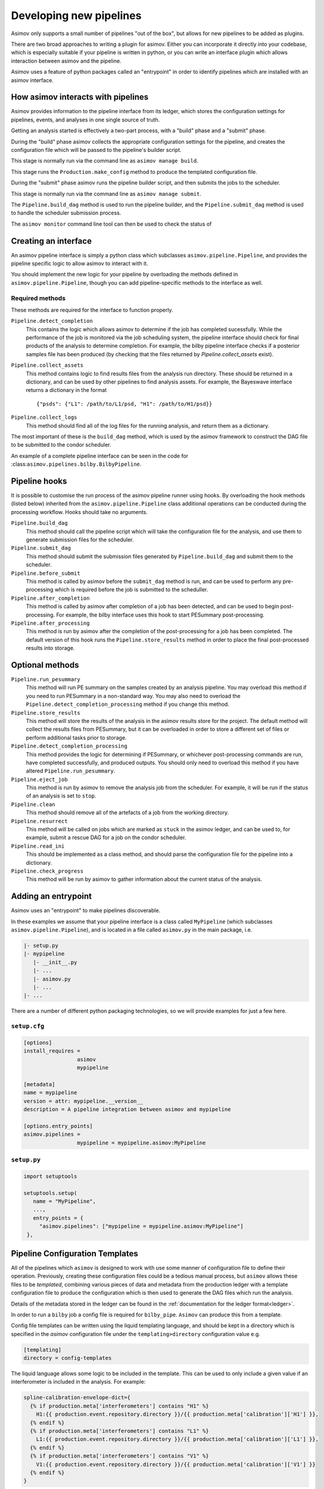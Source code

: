 .. _pipeline-dev:

Developing new pipelines
========================

Asimov only supports a small number of pipelines "out of the box", but allows for new pipelines to be added as plugins.

There are two broad approaches to writing a plugin for asimov.
Either you can incorporate it directly into your codebase, which is especially suitable if your pipeline is written in python, or you can write an interface plugin which allows interaction between asimov and the pipeline.

Asimov uses a feature of python packages called an "entrypoint" in order to identify pipelines which are installed with an asimov interface.

How asimov interacts with pipelines
-----------------------------------

Asimov provides information to the pipeline interface from its ledger, which stores the configuration settings for pipelines, events, and analyses in one single source of truth.

Getting an analysis started is effectively a two-part process, with a "build" phase and a "submit" phase.

During the "build" phase asimov collects the appropriate configuration settings for the pipeline, and creates the configuration file which will be passed to the pipeline's builder script.

This stage is normally run via the command line as ``asimov manage build``.

This stage runs the ``Production.make_config`` method to produce the templated configuration file.

During the "submit" phase asimov runs the pipeline builder script, and then submits the jobs to the scheduler.

This stage is normally run via the command line as ``asimov manage submit``.

The ``Pipeline.build_dag`` method is used to run the pipeline builder, and the ``Pipeline.submit_dag`` method is used to handle the scheduler submission process.

The ``asimov monitor`` command line tool can then be used to check the status of 

Creating an interface
---------------------

An asimov pipeline interface is simply a python class which subclasses ``asimov.pipeline.Pipeline``, and provides the pipeline specific logic to allow asimov to interact with it.

You should implement the new logic for your pipeline by overloading the methods defined in ``asimov.pipeline.Pipeline``, though you can add pipeline-specific methods to the interface as well.


Required methods
~~~~~~~~~~~~~~~~

These methods are required for the interface to function properly.

``Pipeline.detect_completion``
    This contains the logic which allows asimov to determine if the job has completed sucessfully.
    While the performance of the job is monitored via the job scheduling system, the pipeline interface should check for final products of the analysis to determine completion.
    For example, the bilby pipeline interface checks if a posterior samples file has been produced (by checking that the files returned by `Pipeline.collect_assets` exist).

``Pipeline.collect_assets``
    This method contains logic to find results files from the analysis run directory.
    These should be returned in a dictionary, and can be used by other pipelines to find analysis assets.
    For example, the Bayeswave interface returns a dictionary in the format

    ::
       
       {"psds": {"L1": /path/to/L1/psd, "H1": /path/to/H1/psd}}

``Pipeline.collect_logs``
    This method should find all of the log files for the running analysis, and return them as a dictionary.


The most important of these is the ``build_dag`` method, which is used by the asimov framework to construct the DAG file to be submitted to the condor scheduler.

An example of a complete pipeline interface can be seen in the code for :class:``asimov.pipelines.bilby.BilbyPipeline``.


Pipeline hooks
--------------

It is possible to customise the run process of the asimov pipeline runner using hooks.
By overloading the hook methods (listed below) inherited from the ``asimov.pipeline.Pipeline`` class additional operations can
be conducted during the processing workflow.
Hooks should take no arguments.

``Pipeline.build_dag``
    This method should call the pipeline script which will take the configuration file for the analysis, and use them to generate submission files for the scheduler.

``Pipeline.submit_dag``
    This method should submit the submission files generated by ``Pipeline.build_dag`` and submit them to the scheduler.

``Pipeline.before_submit``
    This method is called by asimov before the ``submit_dag`` method is run, and can be used to perform any pre-processing which is required before the job is submitted to the scheduller.

``Pipeline.after_completion``
    This method is called by asimov after completion of a job has been detected, and can be used to begin post-processing.
    For example, the bilby interface uses this hook to start PESummary post-processing.

``Pipeline.after_processing``
    This method is run by asimov after the completion of the post-processing for a job has been completed.
    The default version of this hook runs the ``Pipeline.store_results`` method in order to place the final post-processed results into storage.
    
Optional methods
----------------

``Pipeline.run_pesummary``
    This method will run PE summary on the samples created by an analysis pipeline.
    You may overload this method if you need to run PESummary in a non-standard way.
    You may also need to overload the ``Pipeline.detect_completion_processing`` method if you change this method.

``Pipeline.store_results``
    This method will store the results of the analysis in the asimov results store for the project.
    The default method will collect the results files from PESummary, but it can be overloaded in order to store a different set of files or perform additional tasks prior to storage.

``Pipeline.detect_completion_processing``
    This method provides the logic for determining if PESummary, or whichever post-processing commands are run, have completed successfully, and produced outputs.
    You should only need to overload this method if you have altered ``Pipeline.run_pesummary``.

``Pipeline.eject_job``
    This method is run by asimov to remove the analysis job from the scheduler.
    For example, it will be run if the status of an analysis is set to ``stop``.

``Pipeline.clean``
    This method should remove all of the artefacts of a job from the working directory.

``Pipeline.resurrect``
    This method will be called on jobs which are marked as ``stuck`` in the asimov ledger, and can be used to, for example, submit a rescue DAG for a job on the condor scheduler.

``Pipeline.read_ini``
    This should be implemented as a class method, and should parse the configuration file for the pipeline into a dictionary.

``Pipeline.check_progress``
    This method will be run by asimov to gather information about the current status of the analysis.
    
Adding an entrypoint
--------------------

Asimov uses an "entrypoint" to make pipelines discoverable.

In these examples we assume that your pipeline interface is a class called ``MyPipeline`` (which subclasses ``asimov.pipeline.Pipeline``), and is located in a file called ``asimov.py`` in the main package, i.e.

.. code-block::

   |- setup.py
   |- mypipeline
      |- __init__.py
      |- ...
      |- asimov.py
      |- ...
   |- ...
   

There are a number of different python packaging technologies, so we will provide examples for just a few here.
   
``setup.cfg``
~~~~~~~~~~~~~~

.. code-block:: ini

   [options]
   install_requires =
		    asimov
		    mypipeline

   [metadata]
   name = mypipeline
   version = attr: mypipeline.__version__
   description = A pipeline integration between asimov and mypipeline

   [options.entry_points]
   asimov.pipelines =
		    mypipeline = mypipeline.asimov:MyPipeline

``setup.py``
~~~~~~~~~~~~

.. code-block:: python

   import setuptools

   setuptools.setup(
      name = "MyPipeline",
      ...,
      entry_points = {
        "asimov.pipelines": ["mypipeline = mypipeline.asimov:MyPipeline"]
    },


.. _templates:
    
Pipeline Configuration Templates
--------------------------------

All of the pipelines which ``asimov`` is designed to work with use some manner of configuration file to define their operation.
Previously, creating these configuration files could be a tedious manual process, but ``asimov`` allows these files to be *templated*, combining various pieces of data and metadata from the production ledger with a template configuration file to produce the configuration which is then used to generate the DAG files which run the analysis.

Details of the metadata stored in the ledger can be found in the :ref:`documentation for the ledger format<ledger>`.

In order to run a ``bilby`` job a config file is required for ``bilby_pipe``.
``Asimov`` can produce this from a template.

Config file templates can be written using the liquid templating language, and should be kept in a directory which is specified in the `asimov` configuration file under the ``templating>directory`` configuration value e.g.

.. code-block:: ini

   [templating]
   directory = config-templates


The liquid language allows some logic to be included in the template.
This can be used to only include a given value if an interferometer is included in the analysis.
For example:

.. code-block:: ini

    spline-calibration-envelope-dict={
      {% if production.meta['interferometers'] contains "H1" %}
	H1:{{ production.event.repository.directory }}/{{ production.meta['calibration']['H1'] }},
      {% endif %}
      {% if production.meta['interferometers'] contains "L1" %}
	L1:{{ production.event.repository.directory }}/{{ production.meta['calibration']['L1'] }},
      {% endif %}
      {% if production.meta['interferometers'] contains "V1" %}
	V1:{{ production.event.repository.directory }}/{{ production.meta['calibration']['V1'] }}
      {% endif %}
    }

Adds only the calibration files for the required detectors to the configuration file.


The majority of the data passed to the template can be found in the ``production.meta`` dictionary.
These are stored in the same nested format as the production ledger; evbent-wide values are inherited by the production, so in the example ledger below the sample rate can be retrieved from ``production.meta['quality']['sample-rate']``, for example.

There are also a number of additional variables are available for convenience:

+ ``production.quality`` is an alias for ``production.meta['quality']``
+ ``production.psds`` provides the dictionary of PSDs for this event's specified sample rate.
+ ``production.event`` provides access to the data from the event (e.g. for the repository directory path, located at ``production.event.repository.directory``)

A full example ``bilby`` template is available below:

.. code-block:: ini

    ################################################################################
    ## Calibration arguments
    ################################################################################

    calibration-model=CubicSpline
    spline-calibration-envelope-dict={ {% if production.meta['interferometers'] contains "H1" %}H1:{{ production.event.repository.directory }}/{{ production.meta['calibration']['H1'] }},{% endif %}{% if production.meta['interferometers'] contains "L1" %}L1:{{ production.event.repository.directory }}/{{ production.meta['calibration']['L1'] }},{% endif %}{% if production.meta['interferometers'] contains "V1" %}V1:{{ production.event.repository.directory }}/{{ production.meta['calibration']['V1'] }}{% endif %} }
    spline-calibration-nodes=10
    spline-calibration-amplitude-uncertainty-dict=None
    spline-calibration-phase-uncertainty-dict=None

    ################################################################################
    ## Data generation arguments
    ################################################################################

    ignore-gwpy-data-quality-check=True
    gps-tuple=None
    gps-file=None
    timeslide-file=None
    timeslide-dict=None
    trigger-time={{ production.meta['event time'] }}
    gaussian-noise=False
    n-simulation=0
    data-dict=None
    data-format=None
    channel-dict={ {% if production.meta['interferometers'] contains "H1" %}{{ production.meta['data']['channels']['H1'] }},{% endif %} {% if production.meta['interferometers'] contains "L1" %}{{ production.meta['data']['channels']['L1'] }},{% endif %}{% if production.meta['interferometers'] contains "V1" %}{{ production.meta['data']['channels']['V1'] }}{% endif %} }

    ################################################################################
    ## Detector arguments
    ################################################################################

    coherence-test=False
    detectors={{ production.meta['interferometers'] }}
    duration={{ production.meta['quality']['segment-length'] }}
    generation-seed=None
    psd-dict={ {% if production.meta['interferometers'] contains "H1" %}H1:{{ production.psds['H1'] }},{% endif %} {% if production.meta['interferometers'] contains "L1" %}L1:{{ production.psds['L1'] }},{% endif %} {% if production.meta['interferometers'] contains "V1" %}V1:{{ production.psds['V1'] }}{% endif %} }
    psd-fractional-overlap=0.5
    post-trigger-duration=2.0
    sampling-frequency={{ production.meta['quality']['sample-rate'] }}
    psd-length={{ production.meta['quality']['psd-length'] }}
    psd-maximum-duration=1024
    psd-method=median
    psd-start-time=None
    maximum-frequency=1024
    minimum-frequency={{ production.meta['quality']['reference-frequency'] }}
    zero-noise=False
    tukey-roll-off=0.4
    resampling-method=lal

    ################################################################################
    ## Injection arguments
    ################################################################################

    injection=False
    injection-dict=None
    injection-file=None
    injection-numbers=None
    injection-waveform-approximant=None

    ################################################################################
    ## Job submission arguments
    ################################################################################

    accounting=ligo.dev.o3.cbc.pe.lalinference
    label={{ production.name }}
    local=False
    local-generation=False
    local-plot=False
    outdir={{ production.rundir }}
    periodic-restart-time=28800
    request-memory=4.0
    request-memory-generation=None
    request-cpus=4
    singularity-image=None
    scheduler=condor
    scheduler-args=None
    scheduler-module=None
    scheduler-env=None
    transfer-files=False
    log-directory=None
    online-pe=False
    osg=False

    ################################################################################
    ## Likelihood arguments
    ################################################################################

    distance-marginalization=True
    distance-marginalization-lookup-table=None
    phase-marginalization=True
    time-marginalization=True
    jitter-time=True
    reference-frame={% if production.meta['interferometers'] contains "H1" %}H1{% endif %}{% if production.meta['interferometers'] contains "L1" %}L1{% endif %}{% if production.meta['interferometers'] contains "V1" %}V1{% endif %}
    time-reference={% if production.meta['interferometers'] contains "H1" %}H1{% elsif production.meta['interferometers'] contains "L1" %}L1{% elsif production.meta['interferometers'] contains "V1" %}V1{% endif %}
    likelihood-type=GravitationalWaveTransient
    roq-folder=None
    roq-scale-factor=1
    extra-likelihood-kwargs=None

    ################################################################################
    ## Output arguments
    ################################################################################

    create-plots=True
    plot-calibration=False
    plot-corner=False
    plot-marginal=False
    plot-skymap=False
    plot-waveform=False
    plot-format=png
    create-summary=False
    email=None
    existing-dir=None
    webdir=/home/pe.o3/public_html/LVC/o3b-catalog/{{ production.event.name }}/{{ production.name }}
    summarypages-arguments=None

    ################################################################################
    ## Prior arguments
    ################################################################################

    default-prior=BBHPriorDict
    deltaT=0.2
    prior-file=4s
    prior-dict=None
    convert-to-flat-in-component-mass=False

    ################################################################################
    ## Post processing arguments
    ################################################################################

    postprocessing-executable=None
    postprocessing-arguments=None
    single-postprocessing-executable=None
    single-postprocessing-arguments=None

    ################################################################################
    ## Sampler arguments
    ################################################################################

    sampler=dynesty
    sampling-seed=None
    n-parallel=5
    sampler-kwargs={'queue_size': 4, 'nlive': 2000, 'sample': 'rwalk', 'walks': 100, 'n_check_point': 2000, 'nact': 10, 'npool': 4}

    ################################################################################
    ## Waveform arguments
    ################################################################################

    waveform-generator=bilby.gw.waveform_generator.WaveformGenerator
    reference-frequency={{ production.meta['quality']['reference-frequency'] }}
    waveform-approximant={{ production.meta['approximant'] }}
    catch-waveform-errors=False
    pn-spin-order=-1
    pn-tidal-order=-1
    pn-phase-order=-1
    pn-amplitude-order=0
    mode-array=None
    frequency-domain-source-model=lal_binary_black_hole
